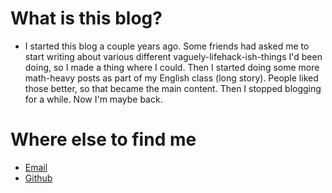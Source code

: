 * What is this blog?
- I started this blog a couple years ago. Some friends had asked me to start writing about various different vaguely-lifehack-ish-things I'd been doing, so I made a thing where I could.
  Then I started doing some more math-heavy posts as part of my English class (long story). 
  People liked those better, so that became the main content. 
  Then I stopped blogging for a while. 
  Now I'm maybe back.
* Where else to find me
- [[mailto:jack@gallabytes.com][Email]]
- [[https://github.com/GallagherCommaJack][Github]]

